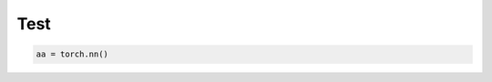 Test
===============

.. autosummary::
   :toctree: generated

.. code-block::

    aa = torch.nn()
